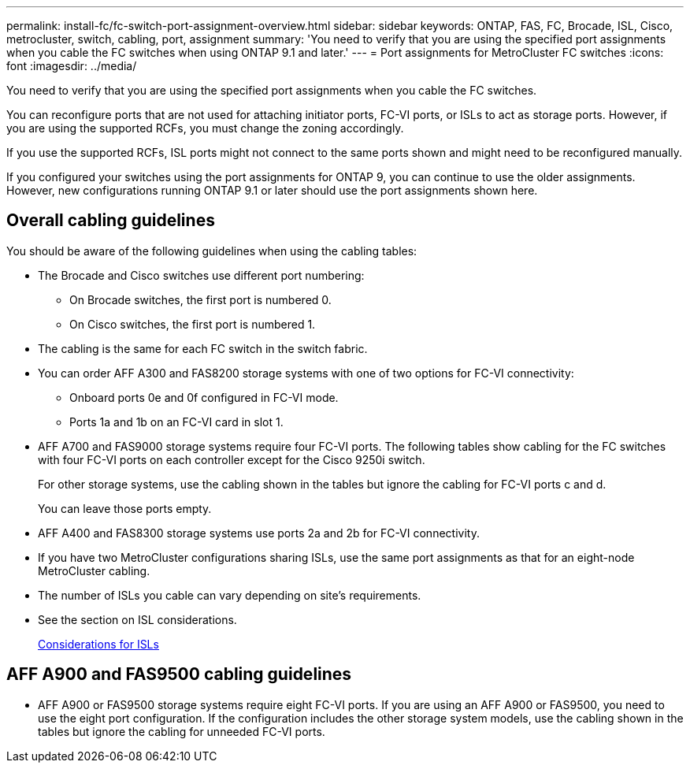 ---
permalink: install-fc/fc-switch-port-assignment-overview.html
sidebar: sidebar
keywords: ONTAP, FAS, FC, Brocade, ISL, Cisco, metrocluster, switch, cabling, port, assignment
summary: 'You need to verify that you are using the specified port assignments when you cable the FC switches when using ONTAP 9.1 and later.'
---
= Port assignments for MetroCluster FC switches
:icons: font
:imagesdir: ../media/

[.lead]
You need to verify that you are using the specified port assignments when you cable the FC switches.

You can reconfigure ports that are not used for attaching initiator ports, FC-VI ports, or ISLs to act as storage ports. However, if you are using the supported RCFs, you must change the zoning accordingly.

If you use the supported RCFs, ISL ports might not connect to the same ports shown and might need to be reconfigured manually.

If you configured your switches using the port assignments for ONTAP 9, you can continue to use the older assignments. However, new configurations running ONTAP 9.1 or later should use the port assignments shown here.

== Overall cabling guidelines

You should be aware of the following guidelines when using the cabling tables:

* The Brocade and Cisco switches use different port numbering:
 ** On Brocade switches, the first port is numbered 0.
 ** On Cisco switches, the first port is numbered 1.
* The cabling is the same for each FC switch in the switch fabric.
* You can order AFF A300 and FAS8200 storage systems with one of two options for FC-VI connectivity:
 ** Onboard ports 0e and 0f configured in FC-VI mode.
 ** Ports 1a and 1b on an FC-VI card in slot 1.
* AFF A700 and FAS9000 storage systems require four FC-VI ports. The following tables show cabling for the FC switches with four FC-VI ports on each controller except for the Cisco 9250i switch.
+
For other storage systems, use the cabling shown in the tables but ignore the cabling for FC-VI ports c and d.
+
You can leave those ports empty.

* AFF A400 and FAS8300 storage systems use ports 2a and 2b for FC-VI connectivity.
* If you have two MetroCluster configurations sharing ISLs, use the same port assignments as that for an eight-node MetroCluster cabling.
* The number of ISLs you cable can vary depending on site's requirements.
* See the section on ISL considerations.
+
link:concept_considerations_isls_mcfc.html[Considerations for ISLs]

== AFF A900 and FAS9500 cabling guidelines

* AFF A900 or FAS9500 storage systems require eight FC-VI ports. If you are using an AFF A900 or FAS9500, you need to use the eight port configuration. If the configuration includes the other storage system models, use the cabling shown in the tables but ignore the cabling for unneeded FC-VI ports.


// BURT 1484611 June 17th 2022
